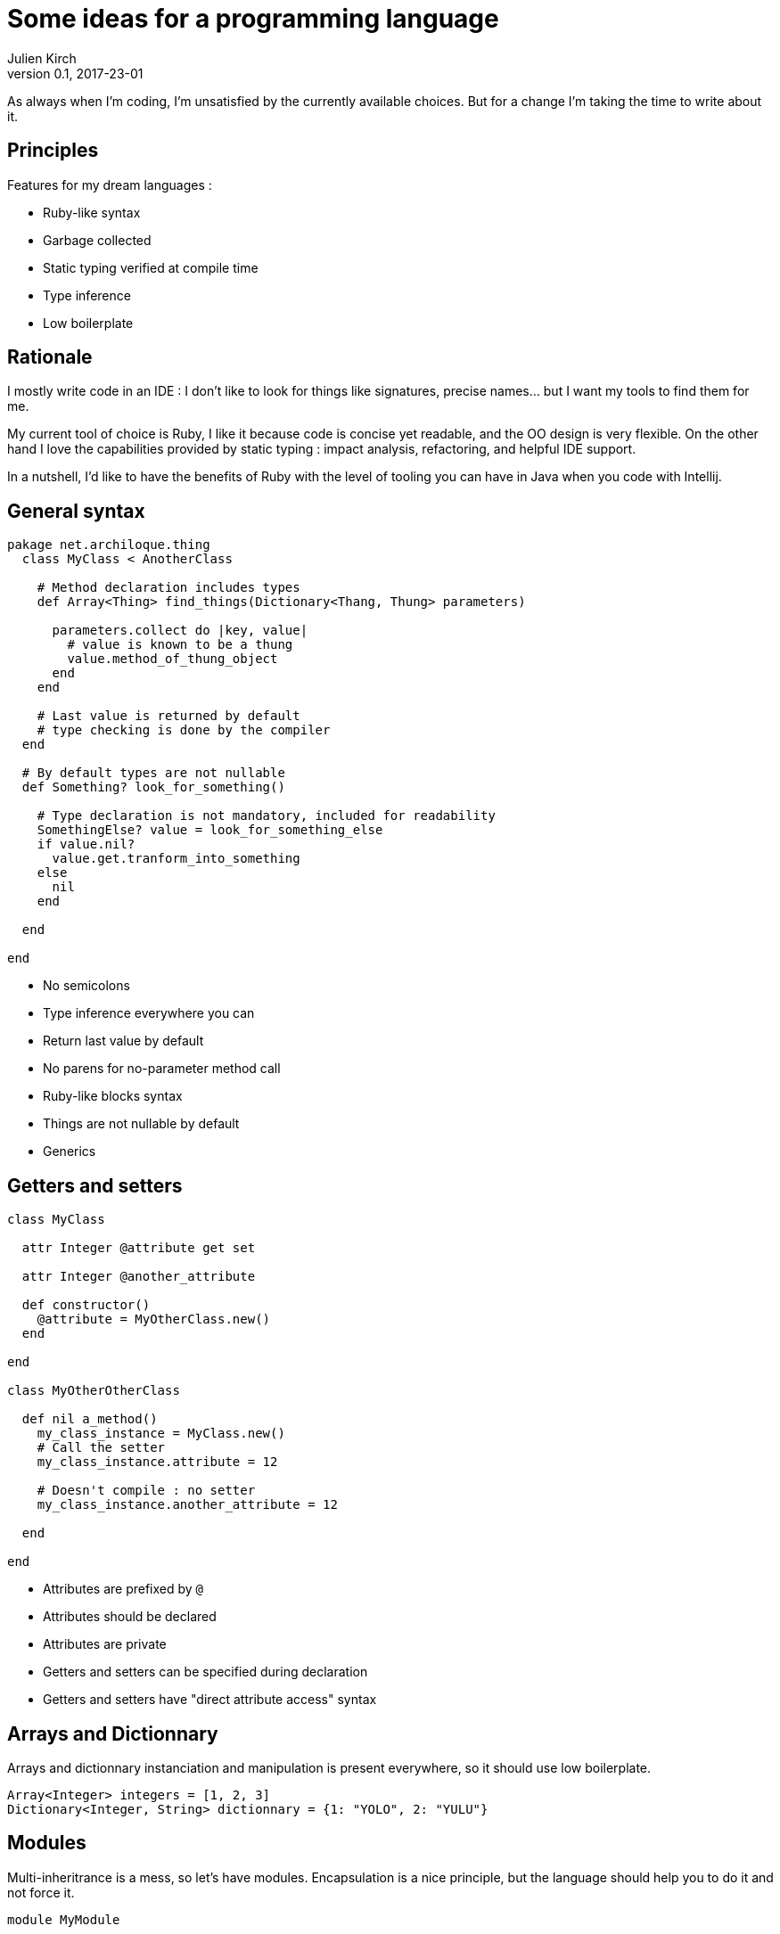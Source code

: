 = Some ideas for a programming language
Julien Kirch
v0.1, 2017-23-01
:article_lang: en
:article_description: I hope I won't try to implement it

As always when I'm coding, I'm unsatisfied by the currently available choices.
But for a change I'm taking the time to write about it.

== Principles

Features for my dream languages :

- Ruby-like syntax
- Garbage collected
- Static typing verified at compile time
- Type inference
- Low boilerplate

== Rationale

I mostly write code in an IDE : I don't like to look for things like signatures, precise names… but I want my tools to find them for me.

My current tool of choice is Ruby, I like it because code is concise yet readable, and the OO design is very flexible.
On the other hand I love the capabilities provided by static typing : impact analysis, refactoring, and helpful IDE support.

In a nutshell, I'd like to have the benefits of Ruby with the level of tooling you can have in Java when you code with Intellij.

== General syntax

```
pakage net.archiloque.thing
  class MyClass < AnotherClass

    # Method declaration includes types
    def Array<Thing> find_things(Dictionary<Thang, Thung> parameters)

      parameters.collect do |key, value|
        # value is known to be a thung
        value.method_of_thung_object
      end
    end

    # Last value is returned by default
    # type checking is done by the compiler
  end

  # By default types are not nullable
  def Something? look_for_something()

    # Type declaration is not mandatory, included for readability
    SomethingElse? value = look_for_something_else
    if value.nil?
      value.get.tranform_into_something
    else
      nil
    end

  end

end
```

- No semicolons
- Type inference everywhere you can
- Return last value by default
- No parens for no-parameter method call
- Ruby-like blocks syntax
- Things are not nullable by default
- Generics

== Getters and setters

```
class MyClass

  attr Integer @attribute get set

  attr Integer @another_attribute

  def constructor()
    @attribute = MyOtherClass.new()
  end

end

class MyOtherOtherClass

  def nil a_method()
    my_class_instance = MyClass.new()
    # Call the setter
    my_class_instance.attribute = 12

    # Doesn't compile : no setter
    my_class_instance.another_attribute = 12

  end

end
```

- Attributes are prefixed by `@`
- Attributes should be declared
- Attributes are private
- Getters and setters can be specified during declaration
- Getters and setters have "direct attribute access" syntax

== Arrays and Dictionnary

Arrays and dictionnary instanciation and manipulation is present everywhere, so it should use low boilerplate.

```
Array<Integer> integers = [1, 2, 3]
Dictionary<Integer, String> dictionnary = {1: "YOLO", 2: "YULU"}
```

== Modules

Multi-inheritrance is a mess, so let's have modules.
Encapsulation is a nice principle, but the language should help you to do it and not force it.

```
module MyModule

  attr Integer @attribute

  def nil module_method()
  end

end

class MyClass

  include MyModule

  # Make the module attribute available as a local attribute
  attr Integer MyModule.attribute

  # Expose the module method as a MyClass method
  expose MyModule.module_method

  def constructor()
  end

end
```

== Static duck-typing

The duck typing idea is nice : sometimes you don't care that an object implements a specific class, but only that it implements a specific set of methods.
In static typing languages like java, you can use interfaces, but interfaces must be predesigned, and can't be retrofited in the stdlib or in external code.

But you could use another approach

```
class MyClass

  def nil a_method()
  end

  def nil another_method()
  end

end

interface MyInterface
  interface nil a_method()
end

class MyOtherClass

  def nil my_method(MyInterface my_interface)
    # …
  end

  def nil my_other_method(MyClass my_class_object)
    # work because even it MyClass doesn't
    # explicitly implements MyInterface
    # the declaration are matching
    this.my_interface(my_class_object)
  end

end

```

== Enumerations

Typed enumerations are a nice tools when you have a state machine.

```
enum MyEnum

  attr String @attribute get set

  def constructor(String value)
    @attribute = value
  end

  STATE_1 = MyEnum.new("lalala")
  STATE_2 = MyEnum.new("lalala")
end

```

== Metaprogramming

QQQQ
